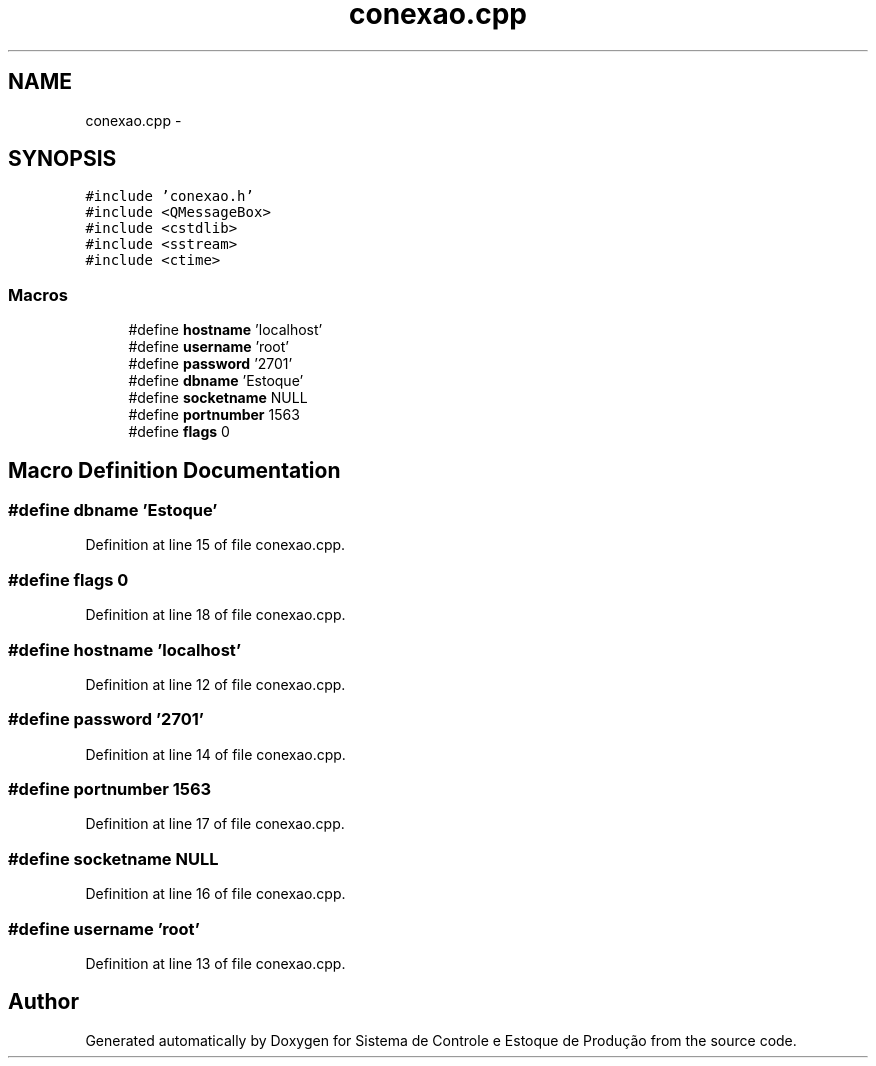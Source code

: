 .TH "conexao.cpp" 3 "Fri Dec 4 2015" "Sistema de Controle e Estoque de Produção" \" -*- nroff -*-
.ad l
.nh
.SH NAME
conexao.cpp \- 
.SH SYNOPSIS
.br
.PP
\fC#include 'conexao\&.h'\fP
.br
\fC#include <QMessageBox>\fP
.br
\fC#include <cstdlib>\fP
.br
\fC#include <sstream>\fP
.br
\fC#include <ctime>\fP
.br

.SS "Macros"

.in +1c
.ti -1c
.RI "#define \fBhostname\fP   'localhost'"
.br
.ti -1c
.RI "#define \fBusername\fP   'root'"
.br
.ti -1c
.RI "#define \fBpassword\fP   '2701'"
.br
.ti -1c
.RI "#define \fBdbname\fP   'Estoque'"
.br
.ti -1c
.RI "#define \fBsocketname\fP   NULL"
.br
.ti -1c
.RI "#define \fBportnumber\fP   1563"
.br
.ti -1c
.RI "#define \fBflags\fP   0"
.br
.in -1c
.SH "Macro Definition Documentation"
.PP 
.SS "#define dbname   'Estoque'"

.PP
Definition at line 15 of file conexao\&.cpp\&.
.SS "#define flags   0"

.PP
Definition at line 18 of file conexao\&.cpp\&.
.SS "#define hostname   'localhost'"

.PP
Definition at line 12 of file conexao\&.cpp\&.
.SS "#define password   '2701'"

.PP
Definition at line 14 of file conexao\&.cpp\&.
.SS "#define portnumber   1563"

.PP
Definition at line 17 of file conexao\&.cpp\&.
.SS "#define socketname   NULL"

.PP
Definition at line 16 of file conexao\&.cpp\&.
.SS "#define username   'root'"

.PP
Definition at line 13 of file conexao\&.cpp\&.
.SH "Author"
.PP 
Generated automatically by Doxygen for Sistema de Controle e Estoque de Produção from the source code\&.
